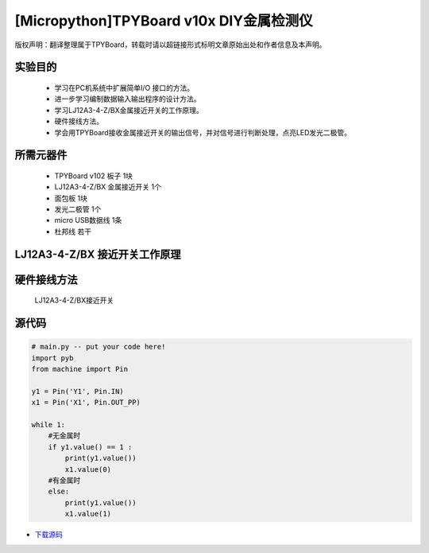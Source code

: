 [Micropython]TPYBoard v10x DIY金属检测仪
======================================

版权声明：翻译整理属于TPYBoard，转载时请以超链接形式标明文章原始出处和作者信息及本声明。

实验目的
----------------

    - 学习在PC机系统中扩展简单I/O 接口的方法。
    - 进一步学习编制数据输入输出程序的设计方法。
    - 学习LJ12A3-4-Z/BX金属接近开关的工作原理。
    - 硬件接线方法。
    - 学会用TPYBoard接收金属接近开关的输出信号，并对信号进行判断处理，点亮LED发光二极管。

所需元器件
-----------------

    - TPYBoard v102 板子 1块
    - LJ12A3-4-Z/BX 金属接近开关 1个
    - 面包板 1块
    - 发光二极管 1个
    - micro USB数据线 1条
    - 杜邦线 若干

LJ12A3-4-Z/BX 接近开关工作原理
-------------------------------------

.. image:: http://tpyboard.com/ueditor/php/upload/image/20161220/1482216851281836.png

    接近开关既有行程开关、微动开关的特性，同时具有传感性能，且动作可靠，性能稳定，频率响应快，应用寿命长，抗干扰能力强等，并且有防水防震，耐腐蚀等特点。
    接近开关的输出信号是输出数字信号，即当没有金属靠近时，输出1；当有金属时，输出0。将信号输出端接入TPYBoard v102，然后TPYBoard v102进行相应的判断，金属检测仪广泛应用于机床、冶金、化工、航天航空、轻纺与印刷等行业。
    在日常生活中，可用于宾馆、饭店、车库的自动门，自动热风机上都有应用；在安全防盗方面，如资料档案、财会、金融、博物馆、金库等重地，通常都装有各种接近开关组成的防盗装置。


硬件接线方法
--------------------

    LJ12A3-4-Z/BX接近开关

.. image::http://tpyboard.com/ueditor/php/upload/image/20161220/1482216879826644.png

    我们只需要正极（灰线）连接TPYBoard v102的VIN引脚，负极（蓝线）接TPYBoard v102的GND引脚，黑线（输出信号）连接TPYBoard v102的IO针脚(本次使用Y1针脚)。
    连接完毕后，当有金属靠近时，接近开关本身自带的红色灯就会亮起来，当远离金属时候，灯熄灭。
    TPYboard v102开发板通过Y1针脚收集金属开关传递过来的数字信号，用来控制自动门开，报警等，本教程只是做了一个简单易懂的应用，点亮我们的红色LED发光二极管。

    无金属接近时：

.. image:: http://www.tpyboard.com/ueditor/php/upload/image/20161220/1482216919240450.png

    用金属接近时：

.. image:: http://www.tpyboard.com/ueditor/php/upload/image/20161220/1482216954934573.png

源代码
-------------

.. code-block:: python

    # main.py -- put your code here!
    import pyb
    from machine import Pin

    y1 = Pin('Y1', Pin.IN)
    x1 = Pin('X1', Pin.OUT_PP)

    while 1:
        #无金属时
        if y1.value() == 1 :
            print(y1.value())
            x1.value(0)
        #有金属时
        else:
            print(y1.value())
            x1.value(1)

- `下载源码 <https://github.com/TPYBoard/TPYBoard-v102>`_
